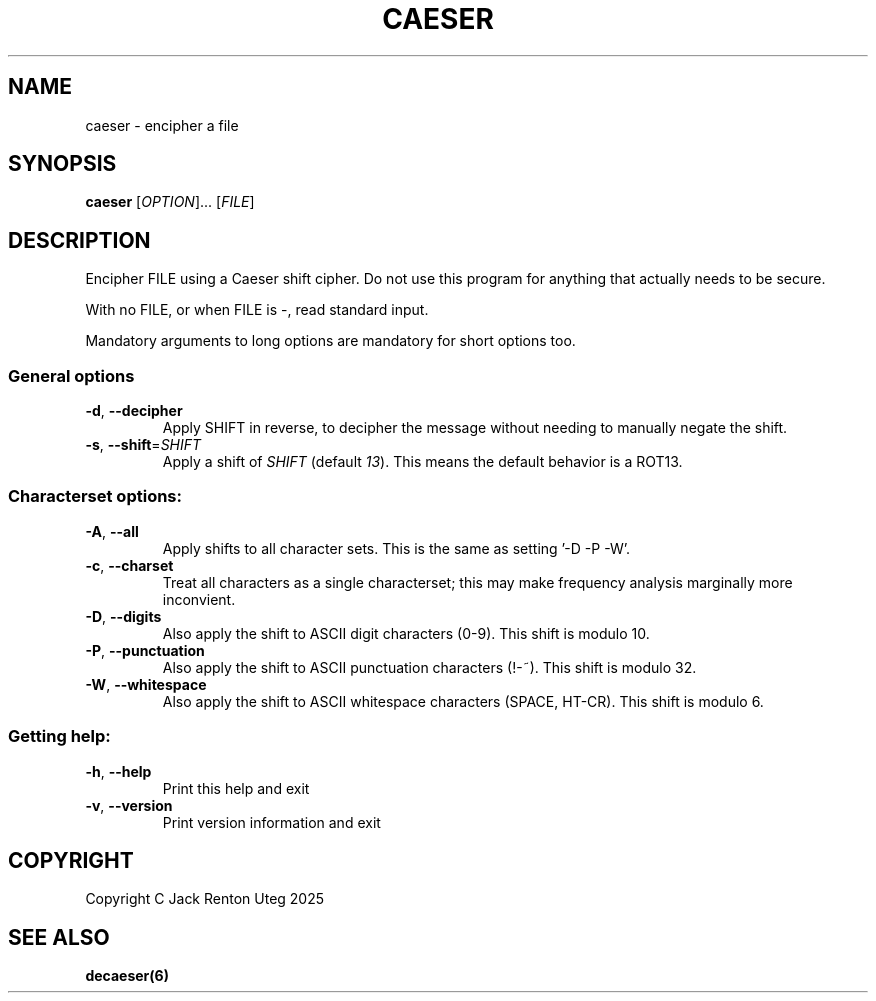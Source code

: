 .TH CAESER "6" "June 2025" "caeser v2.0.0" "Games Manual"
.SH NAME
caeser \- encipher a file
.SH SYNOPSIS
.B caeser
[\fI\,OPTION\/\fR]... [\fI\,FILE\/\fR]
.SH DESCRIPTION
Encipher FILE using a Caeser shift cipher.
Do not use this program for anything that actually needs to be secure.
.PP
With no FILE, or when FILE is -, read standard input.
.PP
Mandatory arguments to long options are mandatory for short options too.
.SS "General options"
.TP
\fB\-d\fR, \fB\-\-decipher\fR
Apply SHIFT in reverse, to decipher the message without needing to manually negate the shift.
.TP
\fB\-s\fR, \fB\-\-shift\fR=\fI\,SHIFT\/\fR
Apply a shift of
.I SHIFT
(default \fI13\fR).
This means the default behavior is a ROT13.
.SS "Characterset options:"
.TP
\fB\-A\fR, \fB\-\-all\fR
Apply shifts to all character sets.
This is the same as setting '-D -P -W'.
.TP
\fB\-c\fR, \fB\-\-charset\fR
Treat all characters as a single characterset; this may make frequency analysis marginally more inconvient.
.TP
\fB\-D\fR, \fB\-\-digits\fR
Also apply the shift to ASCII digit characters (0-9).
This shift is modulo 10.
.TP
\fB\-P\fR, \fB\-\-punctuation\fR
Also apply the shift to ASCII punctuation characters (!-~).
This shift is modulo 32.
.TP
\fB\-W\fR, \fB\-\-whitespace\fR
Also apply the shift to ASCII whitespace characters (SPACE, HT-CR).
This shift is modulo 6.
.SS "Getting help:"
.TP
\fB\-h\fR, \fB\-\-help\fR
Print this help and exit
.TP
\fB\-v\fR, \fB\-\-version\fR
Print version information and exit
.PP
.SH COPYRIGHT
Copyright C Jack Renton Uteg 2025
.SH SEE ALSO
\fBdecaeser(6)\fR

